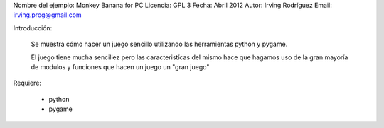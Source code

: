 Nombre del ejemplo: Monkey Banana for PC
Licencia: GPL 3
Fecha: Abril 2012
Autor: Irving Rodríguez
Email: irving.prog@gmail.com

Introducción:

	Se muestra cómo hacer un juego sencillo utilizando las herramientas python y pygame.

	El juego tiene mucha sencillez pero las caracteristícas del mismo hace que hagamos uso de la gran mayoría de modulos y funciones que hacen un juego un "gran juego"

Requiere:

	* python
	* pygame

